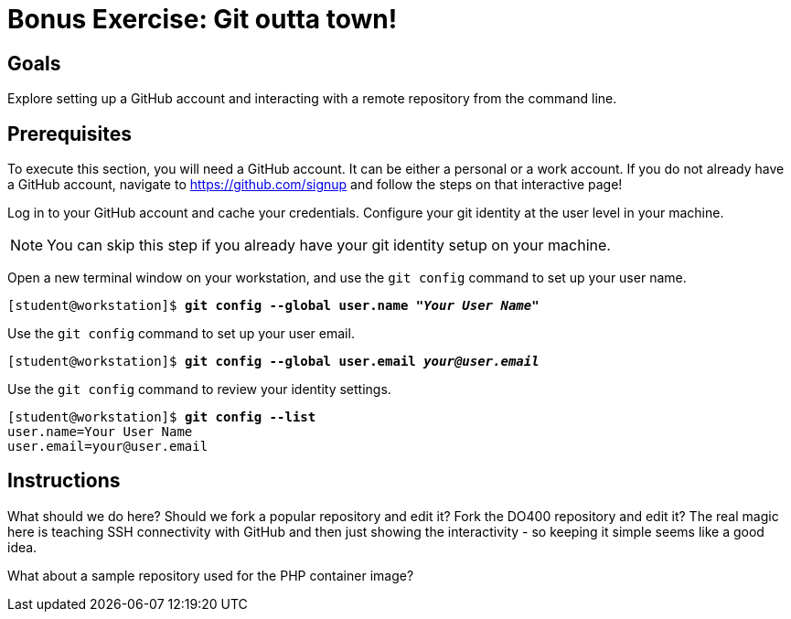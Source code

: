 = Bonus Exercise: Git outta town!

== Goals
Explore setting up a GitHub account and interacting with a remote repository from the command line.

== Prerequisites
To execute this section, you will need a GitHub account. It can be either a personal or a work account. If you do not already have a GitHub account, navigate to https://github.com/signup and follow the steps on that interactive page!

Log in to your GitHub account and cache your credentials. Configure your git identity at the user level in your machine.

--
[NOTE]
====
You can skip this step if you already have your git identity setup on your machine.
====
--
Open a new terminal window on your workstation, and use the `git config` command to set up your user name.

--
[subs=+quotes]
----
[student@workstation]$ *git config --global user.name "_Your User Name_"*
----
--
Use the `git config` command to set up your user email.

--
[subs=+quotes]
----
[student@workstation]$ *git config --global user.email _your@user.email_*
----
--
Use the `git config` command to review your identity settings.

--
[subs=+quotes]
----
[student@workstation]$ *git config --list*
user.name=Your User Name
user.email=your@user.email
----
--

== Instructions

What should we do here? Should we fork a popular repository and edit it? Fork the DO400 repository and edit it? The real magic here is teaching SSH connectivity with GitHub and then just showing the interactivity - so keeping it simple seems like a good idea.

What about a sample repository used for the PHP container image?